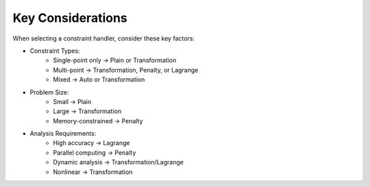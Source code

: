 Key Considerations
==================

When selecting a constraint handler, consider these key factors:

* Constraint Types:
    - Single-point only → Plain or Transformation
    - Multi-point → Transformation, Penalty, or Lagrange
    - Mixed → Auto or Transformation

* Problem Size:
    - Small → Plain
    - Large → Transformation
    - Memory-constrained → Penalty

* Analysis Requirements:
    - High accuracy → Lagrange
    - Parallel computing → Penalty
    - Dynamic analysis → Transformation/Lagrange
    - Nonlinear → Transformation 